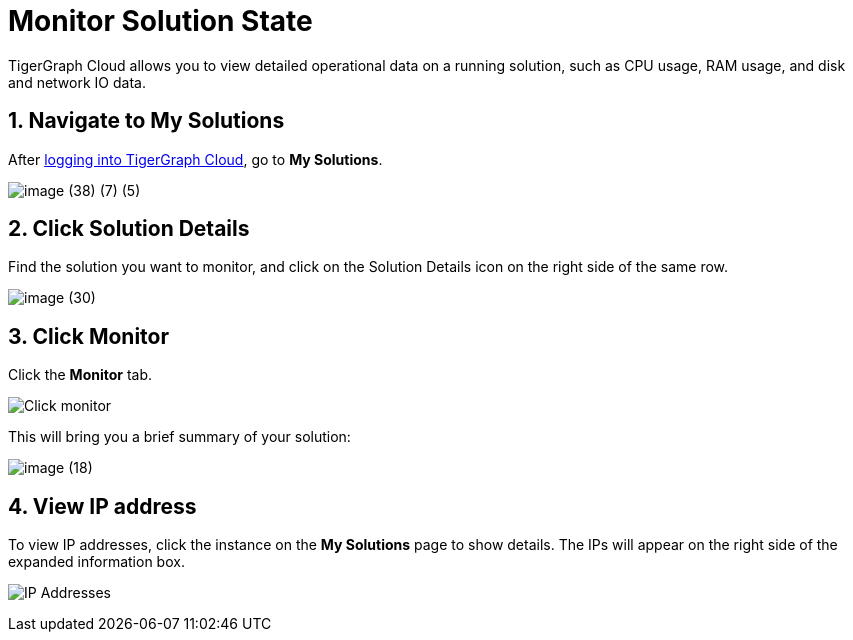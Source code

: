 = Monitor Solution State
:sectnums:

TigerGraph Cloud allows you to view detailed operational data on a running solution, such as CPU usage, RAM usage, and disk and network IO data.

== Navigate to My Solutions

After https://tgcloud.io/[logging into TigerGraph Cloud], go to *My Solutions*.

image::image (38) (7) (5).png[]

== Click Solution Details

Find the solution you want to monitor, and click on the Solution Details icon on the right side of the same row.

image::image (30).png[]

== Click Monitor

Click the *Monitor* tab.

image::image (73).png[Click monitor]

This will bring you a brief summary of your solution:

image::image (18).png[]

== View IP address

To view IP addresses, click the instance on the *My Solutions* page to show details. The IPs will appear on the right side of the expanded information box.

image:ipaddress.png[IP Addresses]